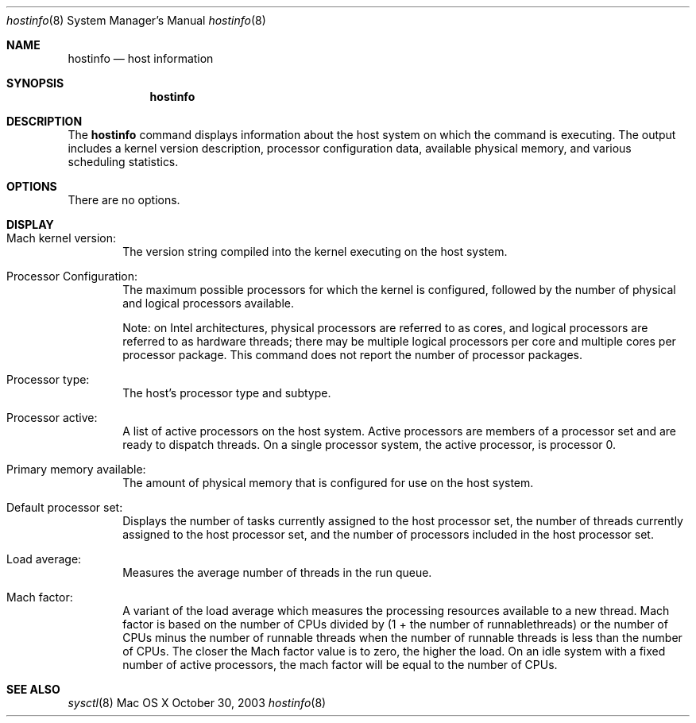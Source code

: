 .\" Copyright (c) 2003-2009 Apple Inc. All rights reserved.
.\" 
.\" The contents of this file constitute Original Code as defined in and
.\" are subject to the Apple Public Source License Version 1.1 (the
.\" "License").  You may not use this file except in compliance with the
.\" License.  Please obtain a copy of the License at
.\" http://www.apple.com/publicsource and read it before using this file.
.\" 
.\" This Original Code and all software distributed under the License are
.\" distributed on an "AS IS" basis, WITHOUT WARRANTY OF ANY KIND, EITHER
.\" EXPRESS OR IMPLIED, AND APPLE HEREBY DISCLAIMS ALL SUCH WARRANTIES,
.\" INCLUDING WITHOUT LIMITATION, ANY WARRANTIES OF MERCHANTABILITY,
.\" FITNESS FOR A PARTICULAR PURPOSE OR NON-INFRINGEMENT.  Please see the
.\" License for the specific language governing rights and limitations
.\" under the License.
.\" 
.\"     @(#)hostinfo.1
.Dd October 30, 2003               \" DATE 
.Dt hostinfo 8      \" Program name and manual section number 
.Os "Mac OS X"
.Sh NAME                 \" Section Header - required - don't modify 
.Nm hostinfo
.\" The following lines are read in generating the apropos(man -k) database. Use only key
.\" words here as the database is built based on the words here and in the .ND line. 
.\" Use .Nm macro to designate other names for the documented program.
.Nd host information
.Sh SYNOPSIS             \" Section Header - required - don't modify
.Nm
.Sh DESCRIPTION          \" Section Header - required - don't modify
The
.Nm
command displays information about the host system on which the command is executing.
The output includes
a  kernel version description,
processor configuration data,
available physical memory,
and various scheduling statistics.
.Pp
.Sh OPTIONS
There are no options.
.Sh DISPLAY
.Pp
.Bl -ohang -width Primary_memory_available_ -offset indent
.It Mach kernel version:
The version string compiled into the kernel executing on the host system.
.Pp
.It Processor Configuration:
The maximum possible processors for which the kernel is configured, 
followed by the number of physical and logical processors available.
.Pp
Note: on Intel architectures, physical processors are referred to as cores, and 
logical processors are referred to as hardware threads; there may be multiple
logical processors per core and multiple cores per processor package.
This command does not report the number of processor packages.
.Pp
.It Processor type:
The host's processor type and subtype.
.Pp
.It Processor active:
A list of active processors on the host system.
Active processors are members of a processor set and are ready to 
dispatch threads.
On a single processor system, the active processor, is processor 0.
.Pp
.It Primary memory available:
The amount of physical memory that is configured for use on the host system.
.Pp
.It Default processor set:
Displays the number of tasks currently assigned to the host processor set,
the number of threads currently assigned to the host processor set,
and the number of processors included in the host processor set.
.Pp
.It Load average:
Measures the average number of threads in the run queue.
.Pp
.It Mach factor:
A variant of the load average which measures 
the processing resources available to a new thread.
Mach factor is based on the number of CPUs divided by (1 + the number of runnablethreads)
or 
the number of CPUs minus the number of runnable threads when the number of runnable threads
is less than the number of CPUs.
The closer the Mach factor value is to zero, the higher the load.
On an idle system with a fixed number of active processors, the mach factor will be equal to the number of CPUs.
.El
.Sh SEE ALSO 
.\" List links in ascending order by section, alphabetically within a section.
.Xr sysctl 8
.\" .Sh BUGS              \" Document known, unremedied bugs 
